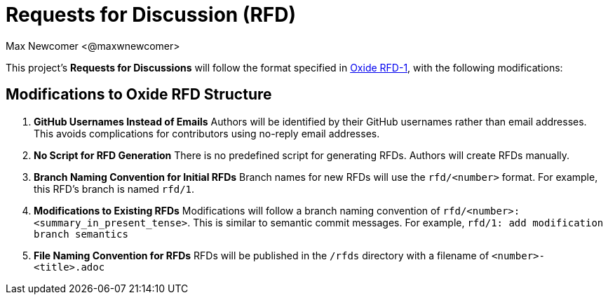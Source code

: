 
:authors: Max Newcomer <@maxwnewcomer>
:state: ideation
:discussion: todo
:labels: rfd, oss-core

= Requests for Discussion (RFD) =

This project's *Requests for Discussions* will follow the format specified in https://rfd.shared.oxide.computer/rfd/0001[Oxide RFD-1], with the following modifications:

== Modifications to Oxide RFD Structure ==

1. **GitHub Usernames Instead of Emails**  
   Authors will be identified by their GitHub usernames rather than email addresses.  
   This avoids complications for contributors using no-reply email addresses.

2. **No Script for RFD Generation**  
   There is no predefined script for generating RFDs. Authors will create RFDs manually.

3. **Branch Naming Convention for Initial RFDs**  
   Branch names for new RFDs will use the `rfd/<number>` format.  
   For example, this RFD's branch is named `rfd/1`.

4. **Modifications to Existing RFDs**  
   Modifications will follow a branch naming convention of `rfd/<number>: <summary_in_present_tense>`.  
   This is similar to semantic commit messages.
   For example, `rfd/1: add modification branch semantics`

5. **File Naming Convention for RFDs**
   RFDs will be published in the `/rfds` directory with a filename of `<number>-<title>.adoc`

